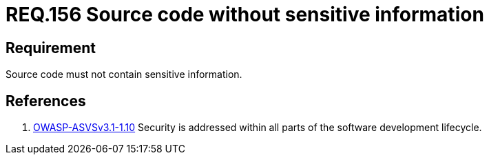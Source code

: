 :slug: rules/156/
:category: rules
:description: This documents contains the details of the security requirements related to source code security in the applications. This requirement establishes the importance of developing source code without sensitive information in order to avoid security breaches in the application.
:keywords: Requirement, Security, Source Code, Sensitive information, Data, Secure Programming.
:rules: yes
:translate: rules/156/

= REQ.156 Source code without sensitive information

== Requirement

Source code must not contain sensitive information.

== References

. [[r1]] link:https://www.owasp.org/index.php/ASVS_V1_Architecture[+OWASP-ASVSv3.1-1.10+]
Security is addressed within all parts
of the software development lifecycle.
